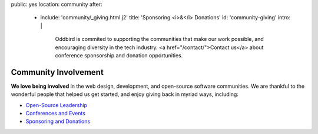 public: yes
location: community
after:
  - include: 'community/_giving.html.j2'
    title: 'Sponsoring <i>&</i> Donations'
    id: 'community-giving'
    intro: |
      Oddbird is commited to supporting
      the communities that make our work possible,
      and encouraging diversity in the tech industry.
      <a href="/contact/">Contact us</a>
      about conference sponsorship and donation opportunities.


Community Involvement
=====================

**We love being involved**
in the web design, development,
and open-source software communities.
We are thankful to the wonderful people
that helped us get started,
and enjoy giving back in myriad ways,
including:

- `Open-Source Leadership`_
- `Conferences and Events`_
- `Sponsoring and Donations`_

.. _`Open-Source Leadership`: #community-oss
.. _`Conferences and Events`: #community-events
.. _`Sponsoring and Donations`: #community-giving
